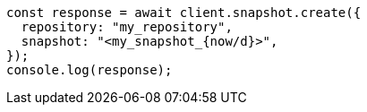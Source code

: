 // This file is autogenerated, DO NOT EDIT
// Use `node scripts/generate-docs-examples.js` to generate the docs examples

[source, js]
----
const response = await client.snapshot.create({
  repository: "my_repository",
  snapshot: "<my_snapshot_{now/d}>",
});
console.log(response);
----
